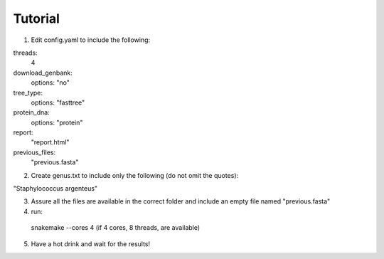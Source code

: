 ========
Tutorial
========

1. Edit config.yaml to include the following:

threads:
      4
download_genbank:
      options: "no"
tree_type:
      options: "fasttree"
protein_dna:
      options: "protein"
report:
      "report.html"
previous_files:
      "previous.fasta"

2. Create genus.txt to include only the following (do not omit the quotes):

"Staphylococcus argenteus"


3. Assure all the files are available in the correct folder and include an empty file named "previous.fasta"

4. run:

  snakemake --cores 4   (if 4 cores, 8 threads, are available)

5. Have a hot drink and wait for the results!
